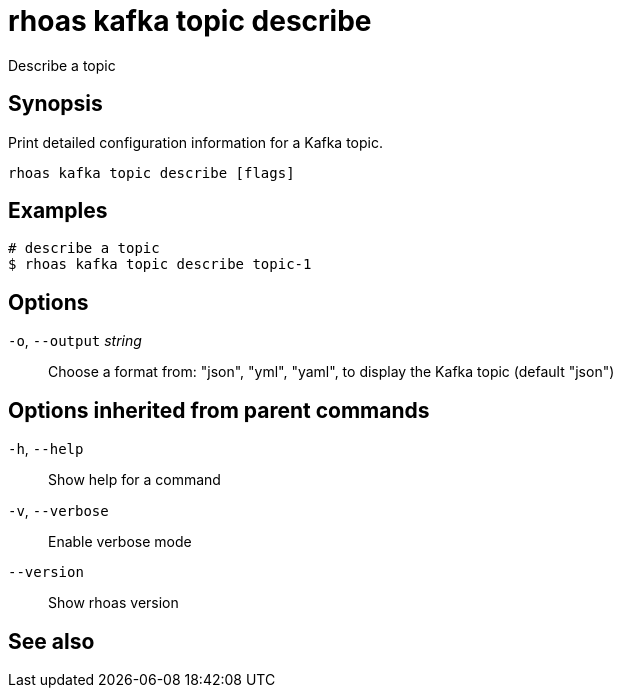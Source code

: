 ifdef::env-github,env-browser[:context: cmd]
[id='ref-rhoas-kafka-topic-describe_{context}']
= rhoas kafka topic describe

[role="_abstract"]
Describe a topic

[discrete]
== Synopsis

Print detailed configuration information for a Kafka topic.


....
rhoas kafka topic describe [flags]
....

[discrete]
== Examples

....
# describe a topic
$ rhoas kafka topic describe topic-1

....

[discrete]
== Options

  `-o`, `--output` _string_::   Choose a format from: "json", "yml", "yaml", to display the Kafka topic (default "json")

[discrete]
== Options inherited from parent commands

  `-h`, `--help`::      Show help for a command
  `-v`, `--verbose`::   Enable verbose mode
      `--version`::     Show rhoas version

[discrete]
== See also


ifdef::env-github,env-browser[]
* link:rhoas_kafka_topic.adoc#rhoas-kafka-topic[rhoas kafka topic]	 - Create, describe, update, list and delete topics
endif::[]
ifdef::pantheonenv[]
* link:{path}#ref-rhoas-kafka-topic_{context}[rhoas kafka topic]	 - Create, describe, update, list and delete topics
endif::[]

